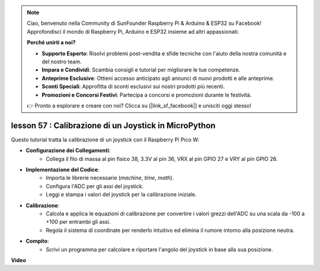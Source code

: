 .. note::

    Ciao, benvenuto nella Community di SunFounder Raspberry Pi & Arduino & ESP32 su Facebook! Approfondisci il mondo di Raspberry Pi, Arduino e ESP32 insieme ad altri appassionati.

    **Perché unirti a noi?**

    - **Supporto Esperto**: Risolvi problemi post-vendita e sfide tecniche con l'aiuto della nostra comunità e del nostro team.
    - **Impara e Condividi**: Scambia consigli e tutorial per migliorare le tue competenze.
    - **Anteprime Esclusive**: Ottieni accesso anticipato agli annunci di nuovi prodotti e alle anteprime.
    - **Sconti Speciali**: Approfitta di sconti esclusivi sui nostri prodotti più recenti.
    - **Promozioni e Concorsi Festivi**: Partecipa a concorsi e promozioni durante le festività.

    👉 Pronto a esplorare e creare con noi? Clicca su [|link_sf_facebook|] e unisciti oggi stesso!

lesson 57 : Calibrazione di un Joystick in MicroPython
=============================================================================

Questo tutorial tratta la calibrazione di un joystick con il Raspberry Pi Pico W:

* **Configurazione dei Collegamenti**:
   - Collega il filo di massa al pin fisico 38, 3.3V al pin 36, VRX al pin GPIO 27 e VRY al pin GPIO 26.
* **Implementazione del Codice**:
   - Importa le librerie necessarie (`machine`, `time`, `math`).
   - Configura l'ADC per gli assi del joystick.
   - Leggi e stampa i valori del joystick per la calibrazione iniziale.
* **Calibrazione**:
   - Calcola e applica le equazioni di calibrazione per convertire i valori grezzi dell'ADC su una scala da -100 a +100 per entrambi gli assi.
   - Regola il sistema di coordinate per renderlo intuitivo ed elimina il rumore intorno alla posizione neutra.
* **Compito**:
   - Scrivi un programma per calcolare e riportare l'angolo del joystick in base alla sua posizione.

**Video**

.. raw:: html

    <iframe width="700" height="500" src="https://www.youtube.com/embed/rRHyho4vwIQ?si=cV75rrwEWSYoKhAN" title="YouTube video player" frameborder="0" allow="accelerometer; autoplay; clipboard-write; encrypted-media; gyroscope; picture-in-picture; web-share" allowfullscreen></iframe>


